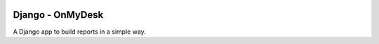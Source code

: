 .. image:: https://travis-ci.org/knowledge4life/django-onmydesk.svg?branch=develop
    :target: https://travis-ci.org/knowledge4life/django-onmydesk


Django - OnMyDesk
===================

A Django app to build reports in a simple way.
